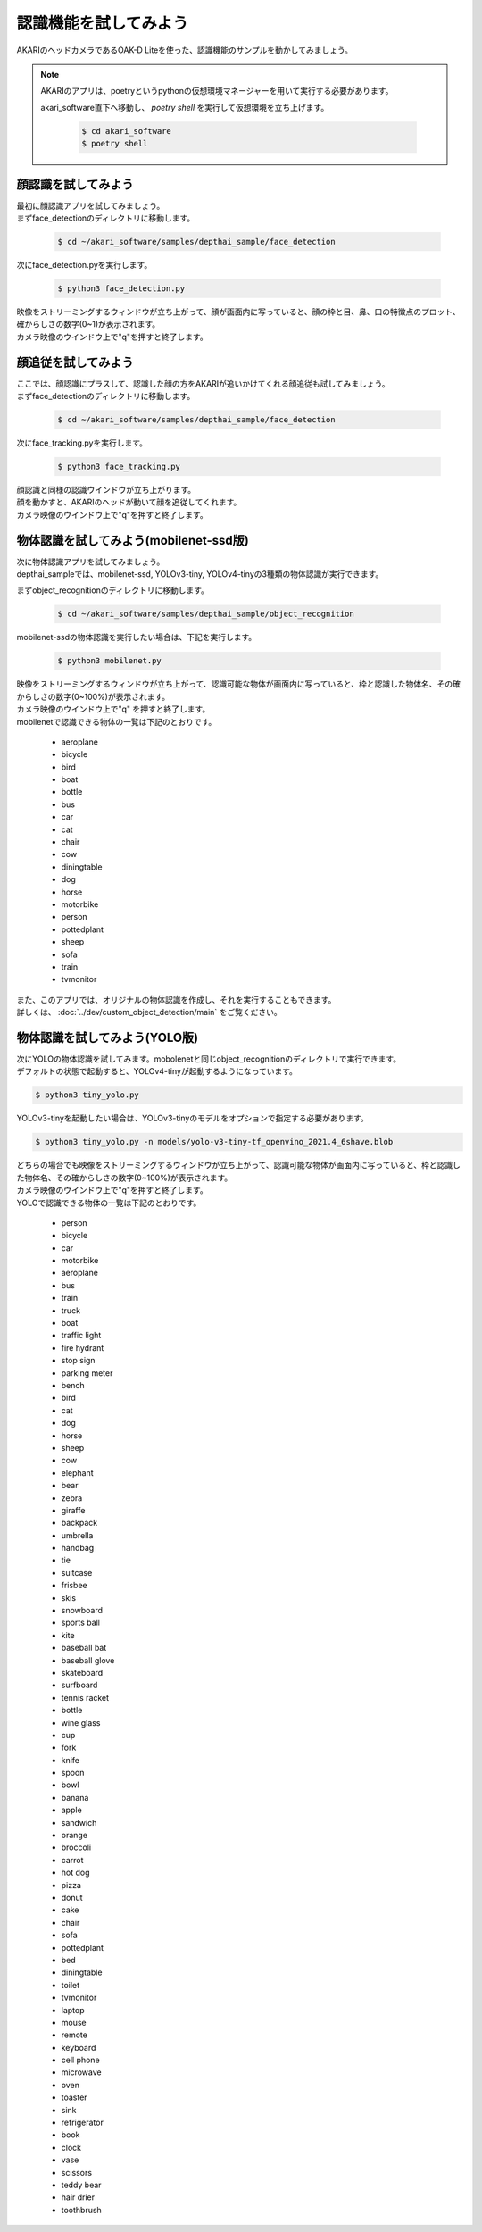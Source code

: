 ***********************************************************
認識機能を試してみよう
***********************************************************

AKARIのヘッドカメラであるOAK-D Liteを使った、認識機能のサンプルを動かしてみましょう。

.. note::

   AKARIのアプリは、poetryというpythonの仮想環境マネージャーを用いて実行する必要があります。

   akari_software直下へ移動し、 `poetry shell` を実行して仮想環境を立ち上げます。

      .. code-block:: bash

         $ cd akari_software
         $ poetry shell


===========================================================
顔認識を試してみよう
===========================================================

| 最初に顔認識アプリを試してみましょう。
| まずface_detectionのディレクトリに移動します。

   .. code-block:: bash

      $ cd ~/akari_software/samples/depthai_sample/face_detection


| 次にface_detection.pyを実行します。

   .. code-block:: bash

      $ python3 face_detection.py

| 映像をストリーミングするウィンドウが立ち上がって、顔が画面内に写っていると、顔の枠と目、鼻、口の特徴点のプロット、確からしさの数字(0~1)が表示されます。
| カメラ映像のウインドウ上で"q"を押すと終了します。


===========================================================
顔追従を試してみよう
===========================================================

| ここでは、顔認識にプラスして、認識した顔の方をAKARIが追いかけてくれる顔追従も試してみましょう。
| まずface_detectionのディレクトリに移動します。

   .. code-block:: bash

      $ cd ~/akari_software/samples/depthai_sample/face_detection


| 次にface_tracking.pyを実行します。

   .. code-block:: bash

      $ python3 face_tracking.py

| 顔認識と同様の認識ウインドウが立ち上がります。
| 顔を動かすと、AKARIのヘッドが動いて顔を追従してくれます。
| カメラ映像のウインドウ上で"q"を押すと終了します。

===========================================================
物体認識を試してみよう(mobilenet-ssd版)
===========================================================

| 次に物体認識アプリを試してみましょう。
| depthai_sampleでは、mobilenet-ssd, YOLOv3-tiny, YOLOv4-tinyの3種類の物体認識が実行できます。

まずobject_recognitionのディレクトリに移動します。

   .. code-block:: bash

      $ cd ~/akari_software/samples/depthai_sample/object_recognition

mobilenet-ssdの物体認識を実行したい場合は、下記を実行します。

   .. code-block:: bash

      $ python3 mobilenet.py

| 映像をストリーミングするウィンドウが立ち上がって、認識可能な物体が画面内に写っていると、枠と認識した物体名、その確からしさの数字(0~100%)が表示されます。
| カメラ映像のウインドウ上で"q" を押すと終了します。
| mobilenetで認識できる物体の一覧は下記のとおりです。

   - aeroplane
   - bicycle
   - bird
   - boat
   - bottle
   - bus
   - car
   - cat
   - chair
   - cow
   - diningtable
   - dog
   - horse
   - motorbike
   - person
   - pottedplant
   - sheep
   - sofa
   - train
   - tvmonitor

| また、このアプリでは、オリジナルの物体認識を作成し、それを実行することもできます。
| 詳しくは、 :doc:`../dev/custom_object_detection/main` をご覧ください。

===========================================================
物体認識を試してみよう(YOLO版)
===========================================================

| 次にYOLOの物体認識を試してみます。mobolenetと同じobject_recognitionのディレクトリで実行できます。
| デフォルトの状態で起動すると、YOLOv4-tinyが起動するようになっています。

.. code-block:: bash

   $ python3 tiny_yolo.py

YOLOv3-tinyを起動したい場合は、YOLOv3-tinyのモデルをオプションで指定する必要があります。

.. code-block:: bash

   $ python3 tiny_yolo.py -n models/yolo-v3-tiny-tf_openvino_2021.4_6shave.blob

| どちらの場合でも映像をストリーミングするウィンドウが立ち上がって、認識可能な物体が画面内に写っていると、枠と認識した物体名、その確からしさの数字(0~100%)が表示されます。
| カメラ映像のウインドウ上で"q"を押すと終了します。
| YOLOで認識できる物体の一覧は下記のとおりです。

   - person
   - bicycle
   - car
   - motorbike
   - aeroplane
   - bus
   - train
   - truck
   - boat
   - traffic light
   - fire hydrant
   - stop sign
   - parking meter
   - bench
   - bird
   - cat
   - dog
   - horse
   - sheep
   - cow
   - elephant
   - bear
   - zebra
   - giraffe
   - backpack
   - umbrella
   - handbag
   - tie
   - suitcase
   - frisbee
   - skis
   - snowboard
   - sports ball
   - kite
   - baseball bat
   - baseball glove
   - skateboard
   - surfboard
   - tennis racket
   - bottle
   - wine glass
   - cup
   - fork
   - knife
   - spoon
   - bowl
   - banana
   - apple
   - sandwich
   - orange
   - broccoli
   - carrot
   - hot dog
   - pizza
   - donut
   - cake
   - chair
   - sofa
   - pottedplant
   - bed
   - diningtable
   - toilet
   - tvmonitor
   - laptop
   - mouse
   - remote
   - keyboard
   - cell phone
   - microwave
   - oven
   - toaster
   - sink
   - refrigerator
   - book
   - clock
   - vase
   - scissors
   - teddy bear
   - hair drier
   - toothbrush
